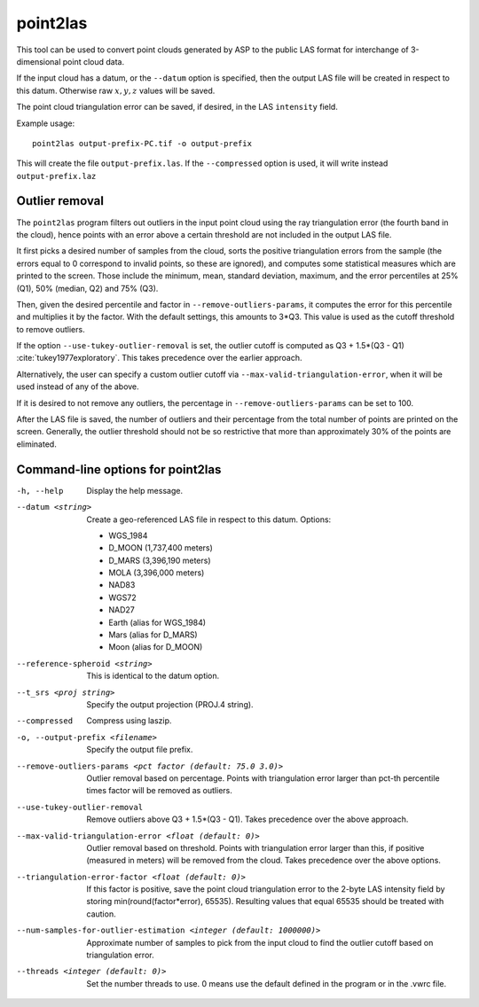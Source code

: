 .. _point2las:

point2las
---------

This tool can be used to convert point clouds generated by ASP to the
public LAS format for interchange of 3-dimensional point cloud data.

If the input cloud has a datum, or the ``--datum`` option is specified,
then the output LAS file will be created in respect to this datum.
Otherwise raw :math:`x,y,z` values will be saved.

The point cloud triangulation error can be saved, if desired, in 
the LAS ``intensity`` field.

Example usage:

::

     point2las output-prefix-PC.tif -o output-prefix

This will create the file ``output-prefix.las``. If the
``--compressed`` option is used, it will write instead
``output-prefix.laz``

Outlier removal
~~~~~~~~~~~~~~~

The ``point2las`` program filters out outliers in the input point
cloud using the ray triangulation error (the fourth band in the
cloud), hence points with an error above a certain threshold are not
included in the output LAS file.

It first picks a desired number of samples from the cloud, sorts the
positive triangulation errors from the sample (the errors equal to 0
correspond to invalid points, so these are ignored), and computes some
statistical measures which are printed to the screen.  Those include
the minimum, mean, standard deviation, maximum, and the error
percentiles at 25% (Q1), 50% (median, Q2) and 75% (Q3).

Then, given the desired percentile and factor in ``--remove-outliers-params``,
it computes the error for this percentile and multiplies it by the factor.
With the default settings, this amounts to 3*Q3. 
This value is used as the cutoff threshold to remove outliers. 

If the option ``--use-tukey-outlier-removal`` is set, the outlier
cutoff is computed as Q3 + 1.5*(Q3 - Q1)
:cite:`tukey1977exploratory`. This takes precedence over the earlier approach.

Alternatively, the user can specify a custom outlier cutoff via
``--max-valid-triangulation-error``, when it will be used instead of
any of the above.

If it is desired to not remove any outliers, the percentage in 
``--remove-outliers-params`` can be set to 100.

After the LAS file is saved, the number of outliers and their
percentage from the total number of points are printed on the
screen. Generally, the outlier threshold should not be so restrictive
that more than approximately 30% of the points are eliminated.

Command-line options for point2las
~~~~~~~~~~~~~~~~~~~~~~~~~~~~~~~~~~
-h, --help
    Display the help message.

--datum <string>
    Create a geo-referenced LAS file in respect to this datum.  Options:

    - WGS_1984
    - D_MOON (1,737,400 meters)
    - D_MARS (3,396,190 meters)
    - MOLA (3,396,000 meters)
    - NAD83
    - WGS72
    - NAD27
    - Earth (alias for WGS_1984)
    - Mars (alias for D_MARS)
    - Moon (alias for D_MOON)

--reference-spheroid <string>
    This is identical to the datum option.

--t_srs <proj string>
    Specify the output projection (PROJ.4 string).

--compressed
    Compress using laszip.

-o, --output-prefix <filename>
    Specify the output file prefix.

--remove-outliers-params <pct factor (default: 75.0 3.0)>
    Outlier removal based on percentage. Points with triangulation
    error larger than pct-th percentile times factor will be removed
    as outliers.

--use-tukey-outlier-removal
    Remove outliers above Q3 + 1.5*(Q3 - Q1). Takes precedence over
    the above approach.

--max-valid-triangulation-error <float (default: 0)>
    Outlier removal based on threshold. Points with triangulation error larger 
    than this, if positive (measured in meters) will be removed from the cloud.
    Takes precedence over the above options.

--triangulation-error-factor <float (default: 0)>
    If this factor is positive, save the point cloud triangulation
    error to the 2-byte LAS intensity field by storing
    min(round(factor*error), 65535). Resulting values that equal 65535
    should be treated with caution.

--num-samples-for-outlier-estimation <integer (default: 1000000)>
    Approximate number of samples to pick from the input cloud to find the 
    outlier cutoff based on triangulation error.

--threads <integer (default: 0)>
    Set the number threads to use. 0 means use the default defined
    in the program or in the .vwrc file.
